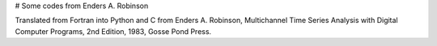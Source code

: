 # Some codes from Enders A. Robinson

Translated from Fortran into Python and C from Enders A. Robinson, Multichannel Time Series Analysis with Digital Computer Programs, 2nd Edition, 1983,  Gosse Pond Press. 

